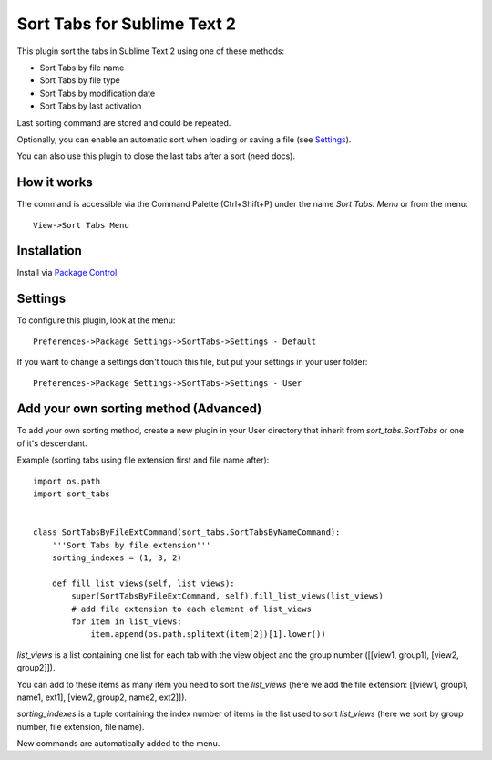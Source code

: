 ============================
Sort Tabs for Sublime Text 2
============================

This plugin sort the tabs in Sublime Text 2 using one of these methods:

- Sort Tabs by file name
- Sort Tabs by file type
- Sort Tabs by modification date
- Sort Tabs by last activation

Last sorting command are stored and could be repeated. 

Optionally, you can enable an automatic sort when loading or saving a file (see Settings_).

You can also use this plugin to close the last tabs after a sort (need docs).

How it works
------------

The command is accessible via the Command Palette (Ctrl+Shift+P) under the name *Sort Tabs: Menu* or from the menu::
    
    View->Sort Tabs Menu

Installation
------------

Install via `Package Control <http://wbond.net/sublime_packages/package_control>`_

Settings
--------

To configure this plugin, look at the menu::

    Preferences->Package Settings->SortTabs->Settings - Default

If you want to change a settings don't touch this file, but put your settings in your user folder::

    Preferences->Package Settings->SortTabs->Settings - User


Add your own sorting method (Advanced)
--------------------------------------

To add your own sorting method, create a new plugin in your User directory that inherit from *sort_tabs.SortTabs* or one of it's descendant.

Example (sorting tabs using file extension first and file name after)::

    import os.path
    import sort_tabs


    class SortTabsByFileExtCommand(sort_tabs.SortTabsByNameCommand):
        '''Sort Tabs by file extension'''
        sorting_indexes = (1, 3, 2)

        def fill_list_views(self, list_views):
            super(SortTabsByFileExtCommand, self).fill_list_views(list_views)
            # add file extension to each element of list_views
            for item in list_views:
                item.append(os.path.splitext(item[2])[1].lower())

*list_views* is a list containing one list for each tab with the view object and the group number ([[view1, group1], [view2, group2]]).

You can add to these items as many item you need to sort the *list_views* (here we add the file extension: [[view1, group1, name1, ext1], [view2, group2, name2, ext2]]).

*sorting_indexes* is a tuple containing the index number of items in the list used to sort *list_views* (here we sort by group number, file extension, file name).

New commands are automatically added to the menu.
